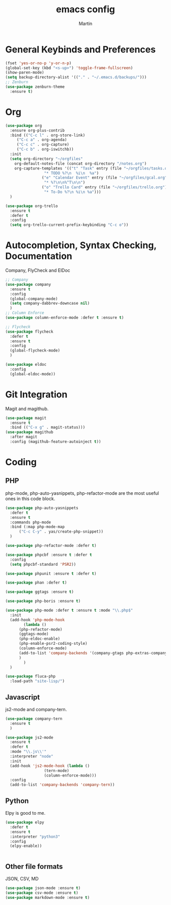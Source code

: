 #+TITLE: emacs config
#+AUTHOR: Martin

* General Keybinds and Preferences
#+BEGIN_SRC emacs-lisp
  (fset 'yes-or-no-p 'y-or-n-p)
  (global-set-key (kbd "<s-up>") 'toggle-frame-fullscreen)
  (show-paren-mode)
  (setq backup-directory-alist '(("." . "~/.emacs.d/backups/")))
  ;; Zenburn
  (use-package zenburn-theme
    :ensure t)
#+END_SRC
* Org
#+BEGIN_SRC emacs-lisp
  (use-package org
    :ensure org-plus-contrib
    :bind (("C-c l" . org-store-link)
	   ("C-c a" . org-agenda)
	   ("C-c c" . org-capture)
	   ("C-c b" . org-iswitchb))
    :init
    (setq org-directory "~/orgfiles"
	  org-default-notes-file (concat org-directory "/notes.org")
	  org-capture-templates '(("t" "Task" entry (file "~/orgfiles/tasks.org")
				   "* TODO %?\n  %i\n  %a")
				  ("e" "Calendar Event" entry (file "~/orgfiles/gcal.org")
				   "* %?\n\n%^T\n\n")
				  ("o" "Trello Card" entry (file "~/orgfiles/trello.org")
				   "* To-Do %?\n %i\n %a")))
    )

  (use-package org-trello
    :ensure t
    :defer t
    :config
    (setq org-trello-current-prefix-keybinding "C-c o"))
#+END_SRC
* Autocompletion, Syntax Checking, Documentation
  Company, FlyCheck and ElDoc
#+BEGIN_SRC emacs-lisp
  ;; Company
  (use-package company
    :ensure t
    :config
    (global-company-mode)
    (setq company-dabbrev-downcase nil)
    )
  ;; Column Enforce
  (use-package column-enforce-mode :defer t :ensure t)

  ;; Flycheck
  (use-package flycheck
    :defer t
    :ensure t
    :config
    (global-flycheck-mode)
    )

  (use-package eldoc
    :config
    (global-eldoc-mode))

#+END_SRC
* Git Integration
  Magit and magithub.
#+BEGIN_SRC emacs-lisp
  (use-package magit
    :ensure t
    :bind (("C-x g" . magit-status)))
  (use-package magithub
    :after magit
    :config (magithub-feature-autoinject t))
#+END_SRC
* Coding
** PHP
   php-mode, php-auto-yasnippets, php-refactor-mode are the most useful ones in this code block.
#+BEGIN_SRC emacs-lisp
  (use-package php-auto-yasnippets
    :defer t
    :ensure t
    :commands php-mode
    :bind (:map php-mode-map
		("C-c C-y" . yas/create-php-snippet))
    )

  (use-package php-refactor-mode :defer t)

  (use-package phpcbf :ensure t :defer t
    :config
    (setq phpcbf-standard 'PSR2))

  (use-package phpunit :ensure t :defer t)

  (use-package phan :defer t)

  (use-package ggtags :ensure t)

  (use-package php-boris :ensure t)

  (use-package php-mode :defer t :ensure t :mode "\\.php$"
    :init
    (add-hook 'php-mode-hook
	      (lambda ()
		(php-refactor-mode)
		(ggtags-mode)
		(php-eldoc-enable)
		(php-enable-psr2-coding-style)
		(column-enforce-mode)
		(add-to-list 'company-backends '(company-gtags php-extras-company))
		)
	      )
    )

  (use-package fluca-php
    :load-path "site-lisp/")
#+END_SRC
** Javascript
   js2-mode and company-tern.
#+BEGIN_SRC emacs-lisp
  (use-package company-tern
    :ensure t
    )

  (use-package js2-mode
    :ensure t
    :defer t
    :mode "\\.js\\'"
    :interpreter "node"
    :init
    (add-hook 'js2-mode-hook (lambda ()
			       (tern-mode)
			       (column-enforce-mode)))
    :config 
    (add-to-list 'company-backends 'company-tern))
#+END_SRC

#+RESULTS:

** Python
   Elpy is good to me.
   #+BEGIN_SRC emacs-lisp
     (use-package elpy
       :defer t
       :ensure t
       :interpreter "python3"
       :config
       (elpy-enable))


   #+END_SRC
** Other file formats
JSON, CSV, MD
#+BEGIN_SRC emacs-lisp
(use-package json-mode :ensure t)
(use-package csv-mode :ensure t)
(use-package markdown-mode :ensure t)
#+END_SRC
